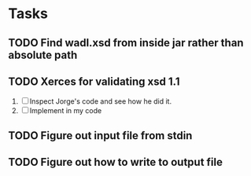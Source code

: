 * Tasks
** TODO Find wadl.xsd from inside jar rather than absolute path
** TODO Xerces for validating xsd 1.1
   1. [ ] Inspect Jorge's code and see how he did it.
   2. [ ] Implement in my code
** TODO Figure out input file from stdin
** TODO Figure out how to write to output file

